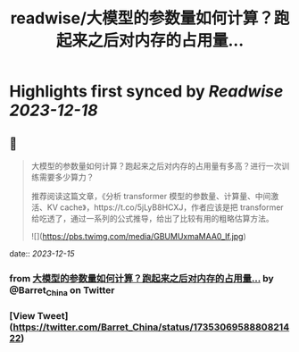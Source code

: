 :PROPERTIES:
:title: readwise/大模型的参数量如何计算？跑起来之后对内存的占用量...
:END:

:PROPERTIES:
:author: [[Barret_China on Twitter]]
:full-title: "大模型的参数量如何计算？跑起来之后对内存的占用量..."
:category: [[tweets]]
:url: https://twitter.com/Barret_China/status/1735306958880821422
:image-url: https://pbs.twimg.com/profile_images/639253390522843136/c96rrAfr.jpg
:END:

* Highlights first synced by [[Readwise]] [[2023-12-18]]
** 📌
#+BEGIN_QUOTE
大模型的参数量如何计算？跑起来之后对内存的占用量有多高？进行一次训练需要多少算力？

推荐阅读这篇文章，《分析 transformer 模型的参数量、计算量、中间激活、KV cache》，https://t.co/5jLyB8HCXJ，作者应该是把 transformer 给吃透了，通过一系列的公式推导，给出了比较有用的粗略估算方法。 

![](https://pbs.twimg.com/media/GBUMUxmaMAA0_lf.jpg) 
#+END_QUOTE
    date:: [[2023-12-15]]
*** from _大模型的参数量如何计算？跑起来之后对内存的占用量..._ by @Barret_China on Twitter
*** [View Tweet](https://twitter.com/Barret_China/status/1735306958880821422)